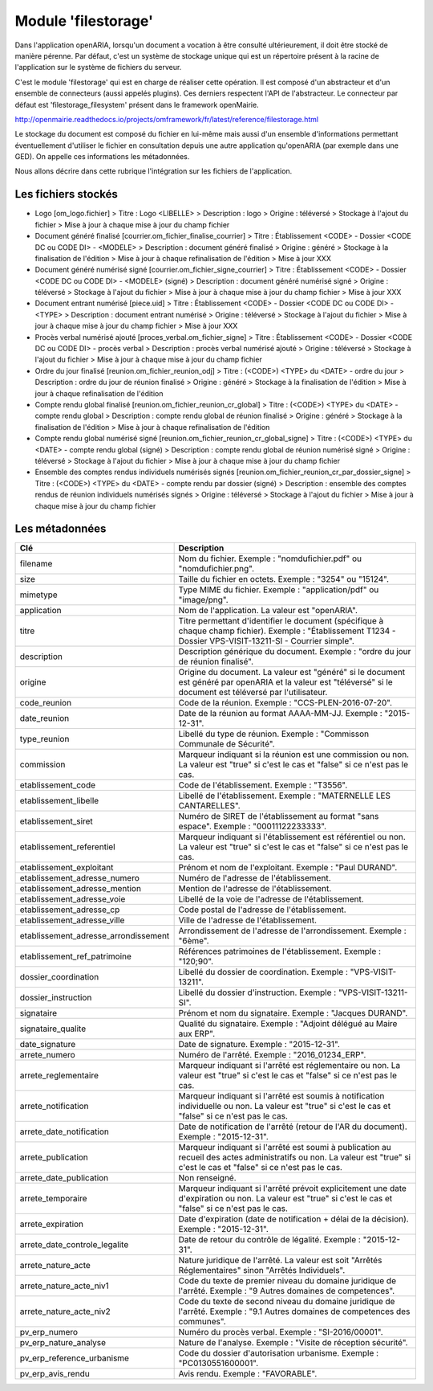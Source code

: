 .. _module_filestorage:

####################
Module 'filestorage' 
####################

Dans l'application openARIA, lorsqu'un document a vocation à être consulté ultérieurement, il doit être stocké de manière pérenne. Par défaut, c'est un système de stockage unique qui est un répertoire présent à la racine de l'application sur le système de fichiers du serveur.

C'est le module 'filestorage' qui est en charge de réaliser cette opération. Il est composé d'un abstracteur et d'un ensemble de connecteurs (aussi appelés plugins). Ces derniers respectent l'API de l'abstracteur. Le connecteur par défaut est 'filestorage_filesystem' présent dans le framework openMairie.

http://openmairie.readthedocs.io/projects/omframework/fr/latest/reference/filestorage.html

Le stockage du document est composé du fichier en lui-même mais aussi d'un ensemble d'informations permettant éventuellement d'utiliser le fichier en consultation depuis une autre application qu'openARIA (par exemple dans une GED). On appelle ces informations les métadonnées.

Nous allons décrire dans cette rubrique l'intégration sur les fichiers de l'application.


Les fichiers stockés
####################


- Logo [om_logo.fichier]
  > Titre : Logo <LIBELLE>
  > Description : logo
  > Origine : téléversé
  > Stockage à l'ajout du fichier
  > Mise à jour à chaque mise à jour du champ fichier

- Document généré finalisé [courrier.om_fichier_finalise_courrier]
  > Titre : Établissement <CODE> - Dossier <CODE DC ou CODE DI> - <MODELE>
  > Description : document généré finalisé
  > Origine : généré
  > Stockage à la finalisation de l'édition
  > Mise à jour à chaque refinalisation de l'édition
  > Mise à jour XXX

- Document généré numérisé signé [courrier.om_fichier_signe_courrier]
  > Titre :  Établissement <CODE> - Dossier <CODE DC ou CODE DI> - <MODELE> (signé)
  > Description : document généré numérisé signé
  > Origine : téléversé
  > Stockage à l'ajout du fichier
  > Mise à jour à chaque mise à jour du champ fichier
  > Mise à jour XXX

- Document entrant numérisé [piece.uid]
  > Titre :  Établissement <CODE> - Dossier <CODE DC ou CODE DI> - <TYPE>
  > Description : document entrant numérisé
  > Origine : téléversé
  > Stockage à l'ajout du fichier
  > Mise à jour à chaque mise à jour du champ fichier
  > Mise à jour XXX

- Procès verbal numérisé ajouté [proces_verbal.om_fichier_signe]
  > Titre :  Établissement <CODE> - Dossier <CODE DC ou CODE DI> - procès verbal
  > Description : procès verbal numérisé ajouté
  > Origine : téléversé
  > Stockage à l'ajout du fichier
  > Mise à jour à chaque mise à jour du champ fichier

- Ordre du jour finalisé [reunion.om_fichier_reunion_odj]
  > Titre : (<CODE>) <TYPE> du <DATE> - ordre du jour
  > Description : ordre du jour de réunion finalisé
  > Origine : généré
  > Stockage à la finalisation de l'édition
  > Mise à jour à chaque refinalisation de l'édition

- Compte rendu global finalisé [reunion.om_fichier_reunion_cr_global]
  > Titre : (<CODE>) <TYPE> du <DATE> - compte rendu global
  > Description : compte rendu global de réunion finalisé
  > Origine : généré
  > Stockage à la finalisation de l'édition
  > Mise à jour à chaque refinalisation de l'édition

- Compte rendu global numérisé signé [reunion.om_fichier_reunion_cr_global_signe]
  > Titre : (<CODE>) <TYPE> du <DATE> - compte rendu global (signé)
  > Description : compte rendu global de réunion numérisé signé
  > Origine : téléversé
  > Stockage à l'ajout du fichier
  > Mise à jour à chaque mise à jour du champ fichier

- Ensemble des comptes rendus individuels numérisés signés [reunion.om_fichier_reunion_cr_par_dossier_signe]
  > Titre : (<CODE>) <TYPE> du <DATE> - compte rendu par dossier (signé)
  > Description : ensemble des comptes rendus de réunion individuels numérisés signés
  > Origine : téléversé
  > Stockage à l'ajout du fichier
  > Mise à jour à chaque mise à jour du champ fichier


Les métadonnées
###############


+--------------------------------------+----------------------------------------------------------------------------------------------------------------------------------------------------------------------------+
| Clé                                  | Description                                                                                                                                                                |
+======================================+============================================================================================================================================================================+
| filename                             | Nom du fichier. Exemple : "nomdufichier.pdf" ou "nomdufichier.png".                                                                                                        |
+--------------------------------------+----------------------------------------------------------------------------------------------------------------------------------------------------------------------------+
| size                                 | Taille du fichier en octets. Exemple : "3254" ou "15124".                                                                                                                  |
+--------------------------------------+----------------------------------------------------------------------------------------------------------------------------------------------------------------------------+
| mimetype                             | Type MIME du fichier. Exemple : "application/pdf" ou "image/png".                                                                                                          |
+--------------------------------------+----------------------------------------------------------------------------------------------------------------------------------------------------------------------------+
| application                          | Nom de l'application. La valeur est "openARIA".                                                                                                                            |
+--------------------------------------+----------------------------------------------------------------------------------------------------------------------------------------------------------------------------+
| titre                                | Titre permettant d'identifier le document (spécifique à chaque champ fichier). Exemple : "Établissement T1234 - Dossier VPS-VISIT-13211-SI - Courrier simple".             |
+--------------------------------------+----------------------------------------------------------------------------------------------------------------------------------------------------------------------------+
| description                          | Description générique du document. Exemple : "ordre du jour de réunion finalisé".                                                                                          |
+--------------------------------------+----------------------------------------------------------------------------------------------------------------------------------------------------------------------------+
| origine                              | Origine du document. La valeur est "généré" si le document est généré par openARIA et la valeur est "téléversé" si le document est téléversé par l'utilisateur.            |
+--------------------------------------+----------------------------------------------------------------------------------------------------------------------------------------------------------------------------+
| code_reunion                         | Code de la réunion. Exemple : "CCS-PLEN-2016-07-20".                                                                                                                       |
+--------------------------------------+----------------------------------------------------------------------------------------------------------------------------------------------------------------------------+
| date_reunion                         | Date de la réunion au format AAAA-MM-JJ. Exemple : "2015-12-31".                                                                                                           |
+--------------------------------------+----------------------------------------------------------------------------------------------------------------------------------------------------------------------------+
| type_reunion                         | Libellé du type de réunion. Exemple : "Commisson Communale de Sécurité".                                                                                                   |
+--------------------------------------+----------------------------------------------------------------------------------------------------------------------------------------------------------------------------+
| commission                           | Marqueur indiquant si la réunion est une commission ou non. La valeur est "true" si c'est le cas et "false" si ce n'est pas le cas.                                        |
+--------------------------------------+----------------------------------------------------------------------------------------------------------------------------------------------------------------------------+
| etablissement_code                   | Code de l'établissement. Exemple : "T3556".                                                                                                                                |
+--------------------------------------+----------------------------------------------------------------------------------------------------------------------------------------------------------------------------+
| etablissement_libelle                | Libellé de l'établissement. Exemple : "MATERNELLE LES CANTARELLES".                                                                                                        |
+--------------------------------------+----------------------------------------------------------------------------------------------------------------------------------------------------------------------------+
| etablissement_siret                  | Numéro de SIRET de l'établissement au format "sans espace". Exemple : "00011122233333".                                                                                    |
+--------------------------------------+----------------------------------------------------------------------------------------------------------------------------------------------------------------------------+
| etablissement_referentiel            | Marqueur indiquant si l'établissement est référentiel ou non. La valeur est "true" si c'est le cas et "false" si ce n'est pas le cas.                                      |
+--------------------------------------+----------------------------------------------------------------------------------------------------------------------------------------------------------------------------+
| etablissement_exploitant             | Prénom et nom de l'exploitant. Exemple : "Paul DURAND".                                                                                                                    |
+--------------------------------------+----------------------------------------------------------------------------------------------------------------------------------------------------------------------------+
| etablissement_adresse_numero         | Numéro de l'adresse de l'établissement.                                                                                                                                    |
+--------------------------------------+----------------------------------------------------------------------------------------------------------------------------------------------------------------------------+
| etablissement_adresse_mention        | Mention de l'adresse de l'établissement.                                                                                                                                   |
+--------------------------------------+----------------------------------------------------------------------------------------------------------------------------------------------------------------------------+
| etablissement_adresse_voie           | Libellé de la voie de l'adresse de l'établissement.                                                                                                                        |
+--------------------------------------+----------------------------------------------------------------------------------------------------------------------------------------------------------------------------+
| etablissement_adresse_cp             | Code postal de l'adresse de l'établissement.                                                                                                                               |
+--------------------------------------+----------------------------------------------------------------------------------------------------------------------------------------------------------------------------+
| etablissement_adresse_ville          | Ville de l'adresse de l'établissement.                                                                                                                                     |
+--------------------------------------+----------------------------------------------------------------------------------------------------------------------------------------------------------------------------+
| etablissement_adresse_arrondissement | Arrondissement de l'adresse de l'arrondissement. Exemple : "6ème".                                                                                                         |
+--------------------------------------+----------------------------------------------------------------------------------------------------------------------------------------------------------------------------+
| etablissement_ref_patrimoine         | Références patrimoines de l'établissement. Exemple : "120;90".                                                                                                             |
+--------------------------------------+----------------------------------------------------------------------------------------------------------------------------------------------------------------------------+
| dossier_coordination                 | Libellé du dossier de coordination. Exemple : "VPS-VISIT-13211".                                                                                                           |
+--------------------------------------+----------------------------------------------------------------------------------------------------------------------------------------------------------------------------+
| dossier_instruction                  | Libellé du dossier d'instruction. Exemple : "VPS-VISIT-13211-SI".                                                                                                          |
+--------------------------------------+----------------------------------------------------------------------------------------------------------------------------------------------------------------------------+
| signataire                           | Prénom et nom du signataire. Exemple : "Jacques DURAND".                                                                                                                   |
+--------------------------------------+----------------------------------------------------------------------------------------------------------------------------------------------------------------------------+
| signataire_qualite                   | Qualité du signataire. Exemple : "Adjoint délégué au Maire aux ERP".                                                                                                       |
+--------------------------------------+----------------------------------------------------------------------------------------------------------------------------------------------------------------------------+
| date_signature                       | Date de signature. Exemple : "2015-12-31".                                                                                                                                 |
+--------------------------------------+----------------------------------------------------------------------------------------------------------------------------------------------------------------------------+
| arrete_numero                        | Numéro de l'arrêté. Exemple : "2016_01234_ERP".                                                                                                                            |
+--------------------------------------+----------------------------------------------------------------------------------------------------------------------------------------------------------------------------+
| arrete_reglementaire                 | Marqueur indiquant si l'arrêté est réglementaire ou non. La valeur est "true" si c'est le cas et "false" si ce n'est pas le cas.                                           |
+--------------------------------------+----------------------------------------------------------------------------------------------------------------------------------------------------------------------------+
| arrete_notification                  | Marqueur indiquant si l'arrêté est soumis à notification individuelle ou non. La valeur est "true" si c'est le cas et "false" si ce n'est pas le cas.                      |
+--------------------------------------+----------------------------------------------------------------------------------------------------------------------------------------------------------------------------+
| arrete_date_notification             | Date de notification de l'arrêté (retour de l'AR du document). Exemple : "2015-12-31".                                                                                     |
+--------------------------------------+----------------------------------------------------------------------------------------------------------------------------------------------------------------------------+
| arrete_publication                   | Marqueur indiquant si l'arrêté est soumi à publication au recueil des actes administratifs ou non. La valeur est "true" si c'est le cas et "false" si ce n'est pas le cas. |
+--------------------------------------+----------------------------------------------------------------------------------------------------------------------------------------------------------------------------+
| arrete_date_publication              | Non renseigné.                                                                                                                                                             |
+--------------------------------------+----------------------------------------------------------------------------------------------------------------------------------------------------------------------------+
| arrete_temporaire                    | Marqueur indiquant si l'arrêté prévoit explicitement une date d'expiration ou non. La valeur est "true" si c'est le cas et "false" si ce n'est pas le cas.                 |
+--------------------------------------+----------------------------------------------------------------------------------------------------------------------------------------------------------------------------+
| arrete_expiration                    | Date d'expiration (date de notification + délai de la décision). Exemple : "2015-12-31".                                                                                   |
+--------------------------------------+----------------------------------------------------------------------------------------------------------------------------------------------------------------------------+
| arrete_date_controle_legalite        | Date de retour du contrôle de légalité. Exemple : "2015-12-31".                                                                                                            |
+--------------------------------------+----------------------------------------------------------------------------------------------------------------------------------------------------------------------------+
| arrete_nature_acte                   | Nature juridique de l'arrêté. La valeur est soit "Arrêtés Réglementaires" sinon "Arrêtés Individuels".                                                                     |
+--------------------------------------+----------------------------------------------------------------------------------------------------------------------------------------------------------------------------+
| arrete_nature_acte_niv1              | Code du texte de premier niveau du domaine juridique de l'arrêté. Exemple : "9 Autres domaines de competences".                                                            |
+--------------------------------------+----------------------------------------------------------------------------------------------------------------------------------------------------------------------------+
| arrete_nature_acte_niv2              | Code du texte de second niveau du domaine juridique de l'arrêté. Exemple : "9.1 Autres domaines de competences des communes".                                              |
+--------------------------------------+----------------------------------------------------------------------------------------------------------------------------------------------------------------------------+
| pv_erp_numero                        | Numéro du procès verbal. Exemple : "SI-2016/00001".                                                                                                                        |
+--------------------------------------+----------------------------------------------------------------------------------------------------------------------------------------------------------------------------+
| pv_erp_nature_analyse                | Nature de l'analyse. Exemple : "Visite de réception sécurité".                                                                                                             |
+--------------------------------------+----------------------------------------------------------------------------------------------------------------------------------------------------------------------------+
| pv_erp_reference_urbanisme           | Code du dossier d'autorisation urbanisme. Exemple : "PC0130551600001".                                                                                                     |
+--------------------------------------+----------------------------------------------------------------------------------------------------------------------------------------------------------------------------+
| pv_erp_avis_rendu                    | Avis rendu. Exemple : "FAVORABLE".                                                                                                                                         |
+--------------------------------------+----------------------------------------------------------------------------------------------------------------------------------------------------------------------------+




